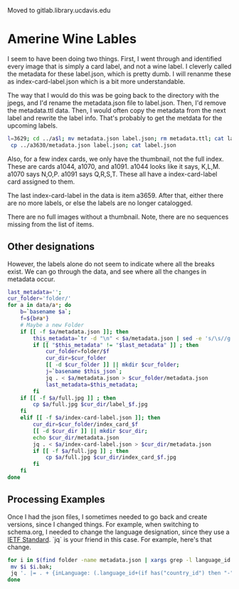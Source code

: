# Moribund

Moved to gitlab.library.ucdavis.edu


* Amerine Wine Lables

I seem to have been doing two things.  First, I went through and identified
every image that is simply a card label, and not a wine label. I cleverly called
the metadata for these label.json, which is pretty dumb.  I will renanme these
as index-card-label.json which is a bit more understandable.

The way that I would do this was be going back to the directory with the jpegs,
and I'd rename the metadata.json file to label.json.  Then, I'd remove the
metadata.ttl data.  Then, I would often copy the metadata from the next label
and rewrite the label info.  That's probably to get the metdata for the upcoming labels.

#+BEGIN_SRC bash
l=3629; cd ../a$l; mv metadata.json label.json; rm metadata.ttl; cat label.json
 cp ../a3630/metadata.json label.json; cat label.json
#+END_SRC

Also, for a few index cards, we only have the thumbnail, not the full index.
These are cards a1044, a1070, and a1091. a1044 looks like it says, K,L,M. a1070
says N,O,P. a1091 says Q,R,S,T. These all have a index-card-label card assigned
to them.

The last index-card-label in the data is item a3659.  After
that, either there are no more labels, or else the labels are no longer
catalogged.

There are no full images without a thumbnail. Note, there are no sequences
missing from the list of items.

** Other designations

However, the labels alone do not seem to indicate where all the breaks exist.
We can go through the data, and see where all the changes in metadata occur.

#+BEGIN_SRC bash
	last_metadata='';
	cur_folder='folder/'
	for a in data/a*; do
		b=`basename $a`;
		f=${b#a*}
		# Maybe a new Folder
		if [[ -f $a/metadata.json ]]; then
			this_metadata=`tr -d "\n" < $a/metadata.json | sed -e 's/\s//g'`;
			if [[ "$this_metadata" != "$last_metadata" ]] ; then
				cur_folder=folder/$f
				cur_dir=$cur_folder
				[[ -d $cur_folder ]] || mkdir $cur_folder;
				j=`basename $this_json`;
				jq . < $a/metadata.json > $cur_folder/metadata.json
				last_metadata=$this_metadata;
			fi
		if [[ -f $a/full.jpg ]] ; then
			cp $a/full.jpg $cur_dir/label_$f.jpg
		fi
		elif [[ -f $a/index-card-label.json ]]; then
			cur_dir=$cur_folder/index_card_$f
			[[ -d $cur_dir ]] || mkdir $cur_dir;
			echo $cur_dir/metadata.json
			jq . < $a/index-card-label.json > $cur_dir/metadata.json
			if [[ -f $a/full.jpg ]] ; then
				cp $a/full.jpg $cur_dir/index_card_$f.jpg
			fi
		fi
	done
#+END_SRC

#+RESULTS:
| folder//index_card_0001/metadata.json           |
| folder/0002/index_card_0014/metadata.json       |
| folder/0002/index_card_0065/metadata.json       |
| folder/0160/index_card_0161/metadata.json       |
| folder/0160/index_card_0181/metadata.json       |
| folder/0160/index_card_0198/metadata.json       |
| folder/0160/index_card_0221/metadata.json       |
| folder/0160/index_card_0240/metadata.json       |
| folder/0160/index_card_0255/metadata.json       |
| folder/0160/index_card_0269/metadata.json       |
| folder/0160/index_card_0276/metadata.json       |
| folder/0160/index_card_0285/metadata.json       |
| folder/0160/index_card_0315/metadata.json       |
| folder/0160/index_card_0353/metadata.json       |
| folder/0354/index_card_0390/metadata.json       |
| folder/0354/index_card_0426/metadata.json       |
| folder/0629/index_card_0767/metadata.json       |
| folder/0768/index_card_0779/metadata.json       |
| folder/0768/index_card_0789/metadata.json       |
| folder/0768/index_card_0841/metadata.json       |
| folder/0768/index_card_0926/metadata.json       |
| folder/0927/index_card_0980/metadata.json       |
| folder/0927/index_card_1025/metadata.json       |
| folder/0927/index_card_1044/metadata.json       |
| folder/0927/index_card_1070/metadata.json       |
| folder/0927/index_card_1091/metadata.json       |
| folder/0927/index_card_1114/metadata.json       |
| folder/0927/index_card_1137/metadata.json       |
| folder/1138/index_card_1174/metadata.json       |
| folder/1138/index_card_1242/metadata.json       |
| folder/1138/index_card_1251/metadata.json       |
| folder/1138/index_card_1267/metadata.json       |
| folder/1268/index_card_1270/metadata.json       |
| folder/1268/index_card_1292/metadata.json       |
| folder/1268/index_card_1317/metadata.json       |
| folder/1268/index_card_1366/metadata.json       |
| folder/1268/index_card_1367/metadata.json       |
| folder/1268/index_card_1391/metadata.json       |
| folder/1268/index_card_1425/metadata.json       |
| folder/1268/index_card_1443/metadata.json       |
| folder/1268/index_card_1496/metadata.json       |
| folder/1497/index_card_1579/metadata.json       |
| folder/1497/index_card_1603/metadata.json       |
| folder/1497/index_card_1616/metadata.json       |
| folder/1497/index_card_1617/metadata.json       |
| folder/1497/index_card_1625/metadata.json       |
| folder/1654/index_card_1702/metadata.json       |
| folder/1654/index_card_1723/metadata.json       |
| folder/1724/index_card_1741/metadata.json       |
| folder/1724/index_card_1829/metadata.json       |
| folder/1854/index_card_1902/metadata.json       |
| folder/1854/index_card_1921/metadata.json       |
| folder/1854/index_card_1929/metadata.json       |
| folder/1854/index_card_1949/metadata.json       |
| folder/1854/index_card_1965/metadata.json       |
| folder/1854/index_card_2020/metadata.json       |
| folder/2021/index_card_2092/metadata.json       |
| folder/2021/index_card_2111/metadata.json       |
| folder/2112/index_card_2136/metadata.json       |
| folder/2112/index_card_2157/metadata.json       |
| folder/2112/index_card_2161/metadata.json       |
| folder/2112/index_card_2184/metadata.json       |
| folder/2112/index_card_2215/metadata.json       |
| folder/2112/index_card_2242/metadata.json       |
| folder/2243/index_card_2278/metadata.json       |
| folder/2243/index_card_2334/metadata.json       |
| folder/2243/index_card_2348/metadata.json       |
| folder/2243/index_card_2361/metadata.json       |
| folder/2243/index_card_2379/metadata.json       |
| folder/2243/index_card_2441/metadata.json       |
| folder/2442/index_card_2467/metadata.json       |
| folder/2442/index_card_2522/metadata.json       |
| folder/2442/index_card_2569/metadata.json       |
| folder/2442/index_card_2603/metadata.json       |
| folder/2442/index_card_2617/metadata.json       |
| folder/2618/index_card_2696/metadata.json       |
| folder/2618/index_card_2756/metadata.json       |
| folder/2618/index_card_2786/metadata.json       |
| folder/2787/index_card_2826/metadata.json       |
| folder/2787/index_card_2883/metadata.json       |
| folder/2787/index_card_2893/metadata.json       |
| folder/2894/index_card_2992/metadata.json       |
| folder/2993/index_card_3037/metadata.json       |
| folder/2993/index_card_3100/metadata.json       |
| folder/2993/index_card_3115/metadata.json       |
| folder/2993/index_card_3142/metadata.json       |
| folder/3143/index_card_3183/metadata.json       |
| folder/3143/index_card_3191/metadata.json       |
| folder/3143/index_card_3219/metadata.json       |
| folder/3143/index_card_3243/metadata.json       |
| folder/3143/index_card_3256/metadata.json       |
| folder/3143/index_card_3303/metadata.json       |
| folder/3143/index_card_3317/metadata.json       |
| folder/3143/index_card_3320/metadata.json       |
| folder/3143/index_card_3321/metadata.json       |
| folder/3143/index_card_3351/metadata.json       |
| folder/3143/index_card_3357/metadata.json       |
| folder/3143/index_card_3394/metadata.json       |
| folder/3143/index_card_3402/metadata.json       |
| folder/3143/index_card_3404/metadata.json       |
| folder/3143/index_card_3407/metadata.json       |
| folder/3143/index_card_3429/metadata.json       |
| folder/3143/index_card_3461/metadata.json       |
| folder/3462/index_card_3484/metadata.json       |
| folder/3462/index_card_3525/metadata.json       |
| folder/3462/index_card_3542/metadata.json       |
| folder/3462/index_card_3574/metadata.json       |
| folder/3462/index_card_3605/metadata.json       |
| folder/3462/index_card_3629/metadata.json       |
| folder/3462/index_card_3659/metadata.json       |
| folder/3660/index_card_3660-a3661/metadata.json |


** Processing Examples

Once I had the json files, I sometimes needed to go back and create versions,
since I changed things.  For example, when switching to schema.org, I needed to
change the language designation, since they use a [[http://tools.ietf.org/html/bcp47][IETF Standard]].  `jq` is your
friend in this case.  For example, here's that change.

#+BEGIN_SRC bash
for i in $(find folder -name metadata.json | xargs grep -l language_id ) ; do
 mv $i $i.bak;
 jq '. |= . + {inLanguage: (.language_id+(if has("country_id") then "-"+.country_id else "" end)),country:.country_id} | del(.language_id, .country_id) ' $i.bak > $i;
done
#+END_SRC
